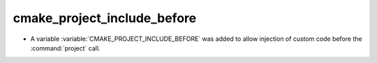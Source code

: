 cmake_project_include_before
----------------------------

* A variable :variable:`CMAKE_PROJECT_INCLUDE_BEFORE` was added to allow
  injection of custom code before the :command:`project` call.
